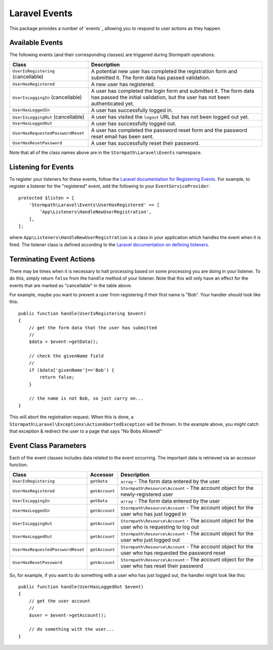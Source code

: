 .. _events:


Laravel Events
==============

This package provides a number of `events`_ allowing you to respond to user
actions as they happen.


Available Events
----------------

The following events (and their corresponding classes) are triggered during
Stormpath operations:

+-----------------------------------+------------------------------------------------------+
| Class                             | Description                                          |
+===================================+======================================================+
| ``UserIsRegistering``             | A potential new user has completed the registration  |
| (cancellable)                     | form and submitted it. The form data has passed      |
|                                   | validation.                                          |
+-----------------------------------+------------------------------------------------------+
| ``UserHasRegistered``             | A new user has registered.                           |
+-----------------------------------+------------------------------------------------------+
| ``UserIsLoggingIn``               | A user has completed the login form and submitted it.|
| (cancellable)                     | The form data has passed the initial validation, but |
|                                   | the user has not been authenticated yet.             |
+-----------------------------------+------------------------------------------------------+
| ``UserHasLoggedIn``               | A user has successfully logged in.                   |
+-----------------------------------+------------------------------------------------------+
| ``UserIsLoggingOut``              | A user has visited the ``logout`` URL but has not    |
| (cancellable)                     | been logged out yet.                                 |
+-----------------------------------+------------------------------------------------------+
| ``UserHasLoggedOut``              | A user has successfully logged out.                  |
+-----------------------------------+------------------------------------------------------+
| ``UserHasRequestedPasswordReset`` | A user has completed the password reset form and the |
|                                   | password reset email has been sent.                  |
+-----------------------------------+------------------------------------------------------+
| ``UserHasResetPassword``          | A user has successfully reset their password.        |
+-----------------------------------+------------------------------------------------------+

Note that all of the class names above are in the ``Stormpath\Laravel\Events``
namespace.


Listening for Events
--------------------

To register your listeners for these events, follow the
`Laravel documentation for Registering Events`_. For example, to register a
listener for the "registered" event, add the following to your
``EventServiceProvider``::

    protected $listen = [
        'Stormpath\Laravel\Events\UserHasRegistered' => [
            'App\Listeners\HandleNewUserRegistration',
        ],
    ];

where ``App\Listeners\HandleNewUserRegistration`` is a class in your application
which handles the event when it is fired. The listener class is defined
according to the `Laravel documentation on defining listeners`_.


Terminating Event Actions
-------------------------

There may be times when it is necessary to halt processing based on some
processing you are doing in your listener. To do this, simply return ``false``
from the ``handle`` method of your listener. Note that this will only have an
effect for the events that are marked as "cancellable" in the table above.

For example, maybe you want to prevent a user from registering if their first
name is "Bob". Your handler should look like this::

    public function handle(UserIsRegistering $event)
    {
        // get the form data that the user has submitted
        //
        $data = $event->getData();

        // check the givenName field
        //
        if ($data['givenName']=='Bob') {
            return false;
        }

        // the name is not Bob, so just carry on...
    }

This will abort the registration request. When this is done, a
``Stormpath\Laravel\Exceptions\ActionAbortedException`` will be thrown. In the
example above, you might catch that exception & redirect the user to a page that
says "No Bobs Allowed!"


Event Class Parameters
----------------------

Each of the event classes includes data related to the event occurring. The
important data is retrieved via an accessor function.

+-----------------------------------+----------------+------------------------------------------------------+
| Class                             | Accessor       | Description                                          |
+===================================+================+======================================================+
| ``UserIsRegistering``             | ``getData``    | ``array`` - The form data entered by the user        |
+-----------------------------------+----------------+------------------------------------------------------+
| ``UserHasRegistered``             | ``getAccount`` | ``Stormpath\Resource\Account`` - The account object  |
|                                   |                | for the newly-registered user                        |
+-----------------------------------+----------------+------------------------------------------------------+
| ``UserIsLoggingIn``               | ``getData``    | ``array`` - The form data entered by the user        |
+-----------------------------------+----------------+------------------------------------------------------+
| ``UserHasLoggedIn``               | ``getAccount`` | ``Stormpath\Resource\Account`` - The account object  |
|                                   |                | for the user who has just logged in                  |
+-----------------------------------+----------------+------------------------------------------------------+
| ``UserIsLoggingOut``              | ``getAccount`` | ``Stormpath\Resource\Account`` - The account object  |
|                                   |                | for the user who is requesting to log out            |
+-----------------------------------+----------------+------------------------------------------------------+
| ``UserHasLoggedOut``              | ``getAccount`` | ``Stormpath\Resource\Account`` - The account object  |
|                                   |                | for the user who just logged out                     |
+-----------------------------------+----------------+------------------------------------------------------+
| ``UserHasRequestedPasswordReset`` | ``getAccount`` | ``Stormpath\Resource\Account`` - The account object  |
|                                   |                | for the user who has requested the password reset    |
+-----------------------------------+----------------+------------------------------------------------------+
| ``UserHasResetPassword``          | ``getAccount`` | ``Stormpath\Resource\Account`` - The account object  |
|                                   |                | for the user who has reset their password            |
+-----------------------------------+----------------+------------------------------------------------------+

So, for example, if you want to do something with a user who has just logged
out, the handler might look like this::

    public function handle(UserHasLoggedOut $event)
    {
        // get the user account
        //
        $user = $event->getAccount();

        // do something with the user...
    }



.. _events: https://laravel.com/docs/5.2/events
.. _Laravel documentation for Registering Events: https://laravel.com/docs/5.2/events#registering-events-and-listeners
.. _Laravel documentation on defining listeners: https://laravel.com/docs/5.2/events#defining-listeners
